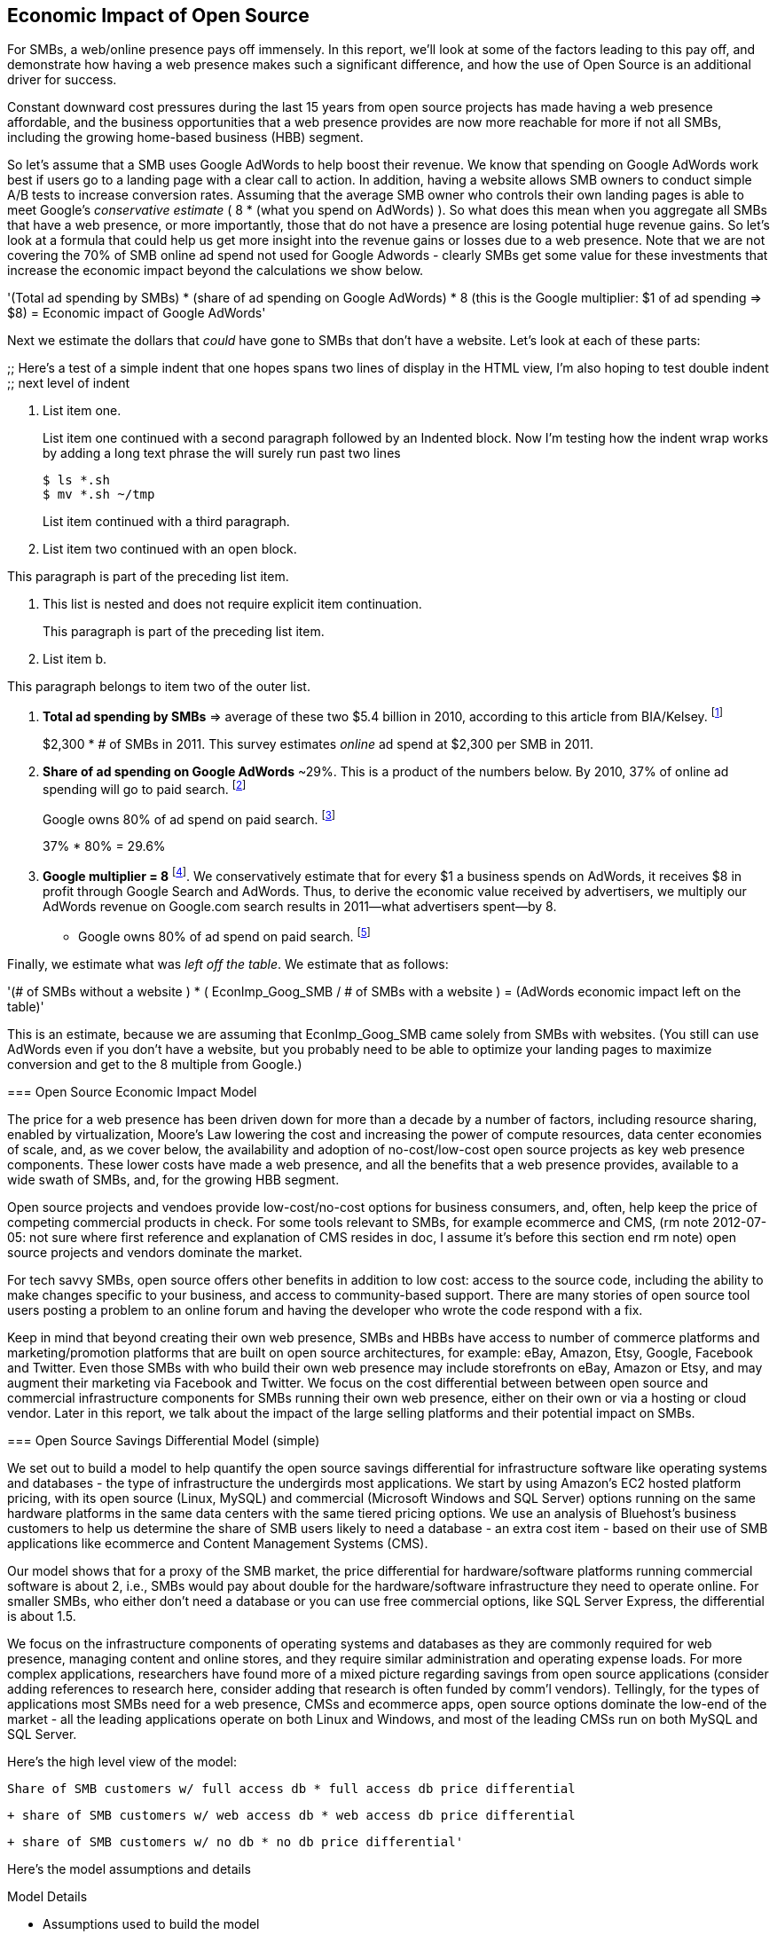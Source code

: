 :bookseries: radar

== Economic Impact of Open Source

For SMBs, a web/online presence pays off immensely. In this report, we'll look at some of the factors leading to this pay off, and demonstrate how having a web presence makes such a significant difference, and how the use of Open Source is an additional driver for success. 

Constant downward cost pressures during the last 15 years from open source projects has made having a web presence affordable, and the business opportunities that a web presence provides are now more reachable for more if not all SMBs, including the growing home-based business (HBB) segment. 

So let's assume that a SMB uses Google AdWords to help boost their revenue. We know that spending on Google AdWords work best if users go to a landing page with a clear call to action. In addition, having a website allows SMB owners to conduct simple A/B tests to increase conversion rates. Assuming that the average SMB owner who controls their own landing pages is able to meet Google's _conservative estimate_ ( 8 * (what you spend on AdWords) ). So what does this mean when you aggregate all SMBs that have a web presence, or more importantly, those that do not have a presence are losing potential huge revenue gains. So let's look at a formula that could help us get more insight into the revenue gains or losses due to a web presence. Note that we are not covering the 70% of SMB online ad spend not used for Google Adwords - clearly SMBs get some value for these investments that increase the economic impact beyond the calculations we show below.

'(Total ad spending by SMBs)
       * (share of ad spending on Google AdWords)
       *  8 (this is the Google multiplier: $1 of ad spending => $8)
  = Economic impact of Google AdWords'

Next we estimate the dollars that _could_ have gone to SMBs that don’t have a website. Let’s look at each of these parts:

// following is a test

;;
Here's a test of a simple indent that one hopes spans two lines of display in the HTML view, I'm also hoping to test double indent
;;
next level of indent
--

1. List item one.
+
List item one continued with a second paragraph followed by an
Indented block. Now I'm testing how the indent wrap works by adding a long text phrase the will surely run past two lines
+
.................
$ ls *.sh
$ mv *.sh ~/tmp
.................
+
List item continued with a third paragraph.

2. List item two continued with an open block.
+
--
This paragraph is part of the preceding list item.

a. This list is nested and does not require explicit item continuation.
+
This paragraph is part of the preceding list item.

b. List item b.

This paragraph belongs to item two of the outer list.
--

[start=1]
. *Total ad spending by SMBs* => average of these two
$5.4 billion in 2010, according to this article from BIA/Kelsey. footnote:[http://www.biakelsey.com/Company/Press-Releases/110830-Digital-Advertising,-Performance-and-Retention-Solutions-Will-Be-70-Percent-of-SMB-Marketing-Budgets-by-2015.asp[BIA/Kelsey]]
+
$2,300 * # of SMBs in 2011. This survey estimates _online_ ad spend at $2,300 per SMB in 2011.

[start=2]
. *Share of ad spending on Google AdWords* ~29%. This is a product of the numbers below.
By 2010, 37% of online ad spending will go to paid search. footnote:[http://www.emarketer.com/Reports/Viewer.aspx?R=2000488&page=5[eMarketer]]
+
Google owns 80% of ad spend on paid search. footnote:[http://www.advmediaproductions.com/blog/google-dominates-paid-search-advertising-with-80-market-share-unaffected-by-the-rise-of-bing/[ADV Media]]
+
37% * 80% = 29.6%

[start=3]
. *Google multiplier = 8* footnote:[http://www.google.com/economicimpact/methodology.html[Google]]. We conservatively estimate that for every $1 a business spends on AdWords, it receives $8 in profit through Google Search and AdWords. Thus, to derive the economic value received by advertisers, we multiply our AdWords revenue on Google.com search results in 2011—what advertisers spent—by 8.

  ** Google owns 80% of ad spend on paid search. footnote:[http://www.advmediaproductions.com/blog/google-dominates-paid-search-advertising-with-80-market-share-unaffected-by-the-rise-of-bing/[ADV Media]]

Finally, we estimate what was _left off the table_. We estimate that as follows: 

'(# of SMBs without a website )
   * ( EconImp_Goog_SMB  /   # of SMBs with a website )
= (AdWords economic impact left on the table)'

This is an estimate, because we are assuming that EconImp_Goog_SMB came solely from SMBs with websites. (You still can use AdWords even if you don’t have a website, but you probably need to be able to optimize your landing pages to maximize conversion and get to the 8 multiple from Google.)

=== Open Source Economic Impact Model

The price for a web presence has been driven down for more than a decade by a number of factors, including resource sharing, enabled by virtualization, Moore's Law lowering the cost and increasing the power of compute resources, data center economies of scale, and, as we cover below, the availability and adoption of no-cost/low-cost open source projects as key web presence components. These lower costs have made a web presence, and all the benefits that a web presence provides, available to a wide swath of SMBs, and, for the growing HBB segment.

Open source projects and vendoes provide low-cost/no-cost options for business consumers, and, often, help keep the price of competing commercial products in check. For some tools relevant to SMBs, for example ecommerce and CMS, (rm note 2012-07-05: not sure where first reference and explanation of CMS resides in doc, I assume it's before this section end rm note) open source projects and vendors dominate the market.

For tech savvy SMBs, open source offers other benefits in addition to low cost: access to the source code, including the ability to make changes specific to your business, and access to community-based support. There are many stories of open source tool users posting a problem to an online forum and having the developer who wrote the code respond with a fix.

Keep in mind that beyond creating their own web presence, SMBs and HBBs have access to number of commerce platforms and marketing/promotion platforms that are built on open source architectures, for example: eBay, Amazon, Etsy, Google, Facebook and Twitter. Even those SMBs with who build their own web presence may include storefronts on eBay, Amazon or Etsy, and may augment their marketing via Facebook and Twitter. We focus on the cost differential between between open source and commercial infrastructure components for SMBs running their own web presence, either on their own or via a hosting or cloud vendor. Later in this report, we talk about the impact of the large selling platforms and their potential impact on SMBs.

=== Open Source Savings Differential Model (simple)

We set out to build a model to help quantify the open source savings differential for infrastructure software like operating systems and databases - the type of infrastructure the undergirds most applications. We start by using Amazon's EC2 hosted platform pricing, with its open source (Linux, MySQL) and commercial (Microsoft Windows and SQL Server) options running on the same hardware platforms in the same data centers with the same tiered pricing options. We use an analysis of Bluehost's business customers to help us determine the share of SMB users likely to need a database - an extra cost item - based on their use of SMB applications like ecommerce and Content Management Systems (CMS).

Our model shows that for a proxy of the SMB market, the price differential for hardware/software platforms running commercial software is about 2, i.e., SMBs would pay about double for the hardware/software infrastructure they need to operate online. For smaller SMBs, who either don't need a database or you can use free commercial options, like SQL Server Express, the differential is about 1.5.

We focus on the infrastructure components of operating systems and databases as they are commonly required for web presence, managing content and online stores, and they require similar administration and operating expense loads. For more complex applications, researchers have found more of a mixed picture regarding savings from open source applications (consider adding references to research here, consider adding that research is often funded by comm'l vendors). Tellingly, for the types of applications most SMBs need for a web presence, CMSs and ecommerce apps, open source options dominate the low-end of the market - all the leading applications operate on both Linux and Windows, and most of the leading CMSs run on both MySQL and SQL Server.

Here’s the high level view of the model:

     Share of SMB customers w/ full access db * full access db price differential

        + share of SMB customers w/ web access db * web access db price differential

        + share of SMB customers w/ no db * no db price differential'

//rm I’m having a hard time deciding whether anything high level about the model should be added here (above), maybe just some text with a reference to the model details: eg, “At a high level, the model looks at the share of SMBs who need full database access, need web database access or who don’t need web access (web presence only), all adjusted for the estimated share of SMBs with enough data volumes to incur a charge for commercial database licenses (> 10 Gb)”

//rm At a high level, the model looks a the share of SMBs who need the various levels of database support available for Windows platforms on EC2 and multiplies that by the price differential between Windows and Linux pricing for the types of EC2 instances appropriate for SMBs web presence.

Here’s the model assumptions and details

//rm 2012-07-05 we should keep model formulas consistent, ben uses (1), (2), I use the short variable names, let me know what you prefer

Model Details

* Assumptions used to build the model
** Amazon EC2 pricing provides a reasonable proxy for the difference between open source and commercial software infrastructure, i.e., operating systems and databases

** Amazon is equally adept at negotiating with their open source and commercial providers

** We chose specific pricing options that reflect typical choices for SMB customers<, optional: knowing that there is no typical SMB customers and that their online needs vary widely>:

*** One-year term

*** “Medium Utilization Reserved Instances” - providing a reserved instance and balancing upfront costs with lower hourly costs for a 1 yr term

*** Average of Small (Default) and Medium pricing within the “Medium Utilization” tier

**** The price differential between open source and commercial instances drops as usage/volume rises; these changes have a small effect on the model

*** To calculate the cost differential, we allocate upfront costs by month and assume hourly fees for 18 hours of usage per day in the month

** EC2 pricing includes the hardware, system administration, network, HVAC, real estate and other costs required to run a network connected server instance

* Database pricing

** MySQL is included with the Linux option pricing

** Three combinations of usage and price options are offered for SQL Server

*** SQL Server Express - free for up to 10 Gb

*** SQL Server (Web) - for work loads typical of web sites running a CMS

*** SQL Server (Full) - full access loads and function typical of transaction systems like ecommerce and finance apps

** Ecommerce systems require full database access

** CMS systems require web database access

** The mix of Bluehost business customers use of ecommerce apps, CMS apps and simple web presence represents a reasonable proxy for the US SMB market:

*** 7.4% have an ecommerce system (all have a web presence, many have CMS)

*** 70% use a CMS to manage content, but no ecommerce system

*** 23% have a web presence only<, i.e., no ecommerce or CMS instances>

** Many SMBs generate low data volumes, we assume:

*** 50% of SMBs with an ecommerce have small enough data volumes to use free SQL Server Express

*** 50% of SMBs with a CMS have small enough data volumes to use free SQL Server Express

Our model combines the usage patterns based on the Bluehost SMB business user data with the price differentials between the various options to determine an overall open source / commercial price differential.

    Adjusted ecommerce share (adj_ecomm):
        7.4% of SMBs w/ ecommerce * 50% of SMBs too big for free comm’l database: 3.7%
    Adjusted CMS share (adj_cms):
        70% of SMBs w/ CMS * 50% of SMBs too big for free comm’l database: 35%
    Web Presence (web_pres):
        100% of SMB customers less adjusted ecommerce share (3.7%) less adjusted CMS share (35%): 61%

    General price differential formula:
        price
            *components*:
            upfront price per month (upfront_price_mo)= upfront_price / 12
            hourly rate per month (hr_price_mo) = hourly_rate * 18 hrs/day * 30 days
            upfront_share = upfront_price_mo / (upfront_price_mo + hr_price_mo)
         price = upfront_price_mo * upfront_share + hr_price_mo * (1 - upfront_share)

        price differential = 1 + ( (avg(windows_price) - avg(linux_price) / avg(linux_price)

    Full access database price differential (fulldb_diff): 9.83
    Web access database price differential (webdb_diff): 2.15
    No database price differential (nodb_diff): 1.57

    Formula
    (adj_ecomm * fulldb_diff) + (adj_cms * webdb_diff) + (web_pres * nodb_diff) = 
    (2.7% * 9.83) + (35% * 2.15) + (61% * 1.57) = 2.05

// end rm alt 2012-07-06 3:00am

Constant pressure from open source projects driving costs down over the last 15 years has made having a web presence affordable, and has made the business opportunities that a web presence provides a possibility for many SMBs, including the growing HBB segment. Commercial vendors need to keep prices in check due to competition from open source projects. 

In some application spaces that are important to SMBs (eCommerce platforms and CMS systems, for example), open source tools represent a significant share.

For SMBs, virtualization and hosting provide access to technology skills and more efficient resource utilization (i.e., “sharing” a server) that also enable lower costs and wider access to a web presence (not related to open source, but a worthwhile point).

Looking at the last few years, we've built a model showing the cost differential created by Open Source options for the software infrastructure for creating a web presence.

=== Savings Methodology (Simple)

We set out to build a model that can help quantify the open source savings differential for infrastructure software like operating systems and databases--the type of software needed for most applications. We start by using Amazon’s EC2 hosted platform pricing, with its open source (Linux, MySQL) and commercial (Microsoft Windows and SQL Server) options running on the same hardware infrastructure in the same data centers. We used an analysis of Bluehost’s business customers to help us determine the share of SMB customers who need a database, based on their use of typical SMB applications like ecommerce and CMS.

Our model shows that for a proxy of the SMB market, the price differential for hardware platforms running commercial software is about 2, i.e., SMBs would pay about twice as much for the hardware/software infrastructure they need to operate online. For the smallest SMBs, those who don’t need a database, the differential is about 1.5.

We focused on the infrastructure components of operating systems and databases because they are common for a web presence and applications, and they require similar administration and operating expense loads. For more complex applications, researchers have found a more mixed picture about the savings from open source applications <consider ref to research here>. Tellingly, for the type of applications SMBs need most for a web presence (ecommerce apps and CMSs), open source options dominate the market--all of the leading applications operate on both Linux and Windows, and most of the leading CMSs run on both MySQL and SQL Server.

Here’s the high-level view of the model:

* Share of SMB customers w/ full access db * full access db price differential

* Share of SMB customers w/ web access db * web access db price differential

* Share of SMB customers w/ no db * no db price differential

At a high level, the model looks at the portion of SMBs that need the various levels of database support available for Windows platforms on EC2 and multiplies that by the ]allocated] price differential between Windows and Linux for the types of EC2 instances appropriate for a SMB's web presence.

==== Model details

Assumptions used to build the model:

* Amazon EC2 pricing provides a reasonable proxy for the difference between open source and commercial software infrastructure, i.e., operating systems and databases

* Amazon is equally adept at negotiating with their open source and commercial providers

* We chose specific pricing options that reflect typical choices for SMB customers<, optional: knowing that there is no typical SMB customers and that their online needs vary widely>:

** One-year term

** “Medium Utilization Reserved Instances”--providing a reserved instance and balancing up-front costs with lower hourly costs for a 1 year term

** Average of Small (Default) and Medium pricing within the “Medium Utilization” tier. The price differential between open source and commercial instances drops as usage/volume rises; these changes have a small effect on the model. To calculate the cost differential, we allocate up-front costs by month and assume hourly fees for 18 hours of usage per day in the month

* EC2 pricing includes the hardware, system administration, network, HVAC, real estate, and other costs required to run a network-connected server instance

* We use “Medium Utilization Reserved Instances” pricing, balancing up-front fees with lower hourly costs compared to the “Light Utilization” and “Heavy Utilization” options, while providing a reserved instance as a typical choice for SMBs

* Within the “Medium Utilization” pricing, we average the discount between Small (Default) and Medium pricing

** The price differential between open source and commercial instances drops as usage rises

* Database pricing

** MySQL is included with the Linux option pricing

** Three combinations of usage and price options are offered for SQL Server

**. SQL Server Express--free for up to 10 Gb

**. SQL Server (Web)--for work loads typical of web sites running a CMS

**. SQL Server (Full)--full access loads and function typical of transaction systems like ecommerce and finance apps

* Ecommerce systems require full database access

* CMS systems require web database access

* The mix of Bluehost business customers' use of ecommerce apps, CMS apps, and simple web presence represents a reasonable proxy for the US SMB market:

** 7.4% have an ecommerce system (all have a web presence, many have CMS)

** 70% use a CMS to manage content, but no ecommerce system

** 23% have a web presence only<, i.e., no ecommerce or CMS instances>

* Many SMBs generate low data volumes, we assume:

** 50% of SMBs with ecommerce have small enough data volumes to use free SQL Server Express

** 50% of SMBs with a CMS have small enough data volumes to use free SQL Server Express

Our model combines the usage patterns based on the Bluehost SMB business user data with the price differentials between the various options to determine an overall open source / commercial price differential.

*Adjusted ecommerce share (adj_ecomm):*

* 7.4% of SMBs with ecommerce * 50% of SMBs too big for free commercial database: 3.7%
* Adjusted CMS share (adj_cms):
* 70% of SMBs with CMS * 50% of SMBs too big for free commercial database: 35%

*Web Presence (web_pres):*

* 100% of SMB customers less adjusted ecommerce share (3.7%) less adjusted CMS share (35%): 61%

*General price differential formula:*

*Price components:*

'upfront price per month (upfront_price_mo)= upfront_price / 12
hourly rate per month (hr_price_mo) = hourly_rate * 18 hrs/day * 30 days
upfront_share = upfront_price_mo / (upfront_price_mo + hr_price_mo)
 price = upfront_price_mo * upfront_share + hr_price_mo * (1 - upfront_share)'

'1 + ( (avg(windows_price) - avg(linux_price) / avg(linux_price)'

'Full access database price differential (fulldb_diff): 9.83
Web access database price differential (webdb_diff): 2.15
No database price differential (nodb_diff): 1.57'

*Formula*

'(adj_ecomm * fulldb_diff) + (adj_cms * webdb_diff) + (web_pres * nodb_diff) = 
(2.7% * 9.83) + (35% * 2.15) + (61% * 1.57) = 2.05'

Here’s the model assumptions and details

Bluehost users' mix of ecommerce, CMS, and Web presence, which represents a reasonable proxy for a US SMB market. We checked that the users had an ecommerce solution, used a CMS, and had a Web presence and came up with:

. 7% of users have an ecommerce solution
. 70% use a CMS to manage their content
. 23% had web presence only

Amazon EC2 pricing is a reasonable proxy for the difference in open source and commercial server software infrastructure, i.e., operating systems. We figure that the average SMB is serving pages roughly 18 hours a day. We believe that there is not a heavy reliance on localized versions of a website by the SMBs.

Half of SMBs with ecommerce or transactions systems have small enough data volumes to use free versions of commercial databases, e.g., SQL Server Express with 10 Gb limit.

Half of SMBs with CMSs have small enough data volumes to use free commercial databases, such as MySQL or others.

=== Savings Methodology (Detail)

We used the mix of user tools in the Bluehost user data to allocate share to different workloads with different cost differentials, using Amazon EC2 pricing.

. Adjusted ecommerce share** (3.7%) * commercial software cost differential (full db) (9.83).

. Adjusted CMS share*** (35%) * commercial software cost differential web database (2.15).

. Web presence**** (61%) * proprietary software cost differential (1.51).

(3.7% * 9.83) + (35% * 2.15) + (61% * 1.51) = 2.05

For price differentials, we used Amazon EC2 pricing, from June 29, 2012, for Linux and Windows platforms.

We used Light Utilization Reserved Instance Pricing for a 1 year term, which is most appropriate for looking at Web presence. An instance is always available, but only accumulates charges when used.

We used the average 18 hours/day usage pattern; if full usage was in play it would be more economical to choose heavier use options from Amazon.

SMBs with a heavy web presence will choose Medium or High Utilization options to reduce hourly costs; our formula shows a bigger markup for the Medium option.

For open source we used Linux pricing.

For proprietary/commercial we used Windows pricing in three flavors:

. Windows includes access to SQL Server Express and IIS; SQL Server Express is limited to 10 Gb of storage

. Windows with SQL Web Usage appropriate for CMS and other web support

. Windows with SQL Standard Usage Appropriate for ecommerce and other transaction systems

We took the average of price differentials for Small and Medium Instances.

. Ecommerce share--based on share of Bluehost ecommerce customers as a share of all business customers who chose a business tool (ecommerce or CMS app) or had other signs of a business presence (domain + mailbox activity).

. Ecommerce systems require a database for transactions. For the proprietary option we used SQL Server with full access.

. CMS share--based on share of Bluehost CMS customers as a share of all business customers who chose a business tool (ecommerce or CMS app) or had other signs of a business presence (domain + mailbox activity).

CMS systems rely on a database to store data. For the propietary options we used SQL Server with web access. If we used SQL Server Express, which is free with the standard Windows EC2 package, then the price differential would be the same as for just Windows with no database.

For many small businesses, SQL Server Express may have enough storage to be useful, reducing the need for the costlier web and full-use database options, consider multiplying the share for CMS and eCommerce by 50%.

See spreadsheet ~/analysis_projects/bluehost_study/briefs/economic_impact.xls for details.

==== Adjusted ecommerce share

Approximately 7.4% of Bluehost customers have eCommerce software installed. To determine the price differential for the OS and DBMS for the broader market, we assume 50% of SMB customers have small enough data volumes to use free versions of commercial databases (e.g., SQL Server Express): 

7.4% * 50% = 3.7%

*Note:* The model is sensitive to changes in the share of open source. At 60% open source, the cost differential drops from 2.05 to 1.98; at 60% commercial, the cost differential rises from 2.05 to 2.11.

==== Adjusted CMS share

Approximately 70% of Bluehost customers have CMS software installed. To determine the price differential for the OS and DBMS for the broader market, we assume 50% of SMB customers have small enough data volumes to use free versions of commercial databases (e.g., SQL Server Express): 

70% * 50% = 35%

*Note:* The model is sensitive to changes in the share of open source. At 60% open source, the cost differential drops from 2.05 to  1.00; at 60% commercial, the cost differential rises from 2.05 to 2.09.

==== Web presence

All other users (approximately 61% of SMB customers) are assumed to have small enough database requirements that they can use free versions of commercial databases, and 22.7% of customers have neither eCommerce or CMS software installed. 

. 50% of the 7.4% of Bluehost customers with eCommerce software are assumed to have small enough data requirements to run free versions of databases (3.7%). 

. 50% of the 70% of Bluehost customers with CMS software are assumed to have small enough data requirements to run free versions of databases (35%).

Total share: 22.7% + 3.7% + 35% = 61.4%

===== Commercial software cost differential (full db)

Average of Small and Medium allocated (monthly) up-front costs and hourly costs (for 18 hours of usage/day) for Amazon EC2 Medium Utilization Reserved Instances for Windows and SQL Server with full access compared to Linux.

==== Commercial software cost differential (web db)

Average of Small and Medium allocated (monthly) up front costs and hourly costs (for 18 hours of usage/day) for Amazon EC2 Medium Utilization Reserved Instances for Windows and SQL Server with web access compared to Linux.

== Open Source Helps Keep Costs Low Enough for SMBs to Participate

SMBs are faced with a dizzying array of open source and commercial options when choosing the software they need to run and grow their business. US SMB IT investments are expected to exceed $138B in 2012 footnote:[http://www.biztechreports.com/analyst\_news\_\_views/analys\_news\_\_views_archive\_4132012[Justin Jaffe IDC]]. Somwhere around 25% of that amount will be spent on computer systems and support. (Various sources have SMB IT spend between 25% and 33% of all IT spending, and growing faster than for large enterprises and heading to the cloud and hosting due to personnel and cost factors.)

For that portion of SMB IT budgets spent on application hardware and software infrastructure, the servers, networking, operating system, web servers, and data management tools, we developed a cost differential ratio: commercial products cost about twice as much as open source options (or open source options cost about half what the commercial products cost on the same hardware). There’s a subtle point here: for just the software, the differential is likely greater, for example, if hardware, virtualization, and networks represent 50% of what you’re paying for from Amazon, the price differential is more like Consider the formula a blunt instrument that provide an indication of cost saving available to SMBs when they consider technology options. We developed the formula using the technology choices for ecommerce, CMS and other applications discovered by analyzing nearly one million Bluehost customer preferences.

The price differential may be useful for comparing commercial and open source applications; however, resources, training, support, and other factors may blunt the cost savings. Commercial vendors need to keep prices in check due to competition from open source projects. 

In some application spaces that are important to SMBs (eCommerce platforms and CMS systems, for example), open source tools represent a significant share.

For SMBs, virtualization and hosting provide access to technology skills and more efficient resource utilization (i.e., “sharing” a server) that also enable lower costs and wider access to a web presence (not related to open source, but a worthwhile point).

Looking at the last few years, we built a model showing the cost differential created by Open Source options for the software infrastructure for creating a web presence.

=== Small Business Should Be Online
Open source helps keep costs low enough for SMBs to build a web presence for promotions, advertising, and displaying company/product information. 

Blunt model showing with an estimate of economic impact
The average SMB spends $45/month on web hosting

Bluehost customers average rate of $7.49 per month so does mean anything

The average respondent without an online presence guessed that a business website would cost $67 per month, according to the study, while 91% of respondents guessed it would cost more than $10 per month.  According to the study, the average SMB with an online presence spends $45 per month for Web hosting.

Mar/2012 survey of 1&1 internet
http://www.transmutationsciences.com/design/smbs-without-websites-are-you-one-of-the-40-percent/[smb web usage]

Now that we have spent a little time looking at the economics that open source can have on a small business, let's take a look at the technology stacks they use and the typical site owner profile.

Bens model for cost savings based on Amazon EC2 hosting (18hrs / day, medium utilization, medium usage):
Impact of open source = (web hosting savings) * 8 = (1164 - 631) * 8 = $4,264

where 
Web Hosting Savings is detailed just below
8 => Google AdWords multiplier (we assume savings from open source is spent entirely on AdWords)

Web hosting savings = 1164 - 631  (using middle option below)
                                  = $533

Windows and  Linux    ,  web hosting using amazon EC2 Hosting
Basic hosting
$890 = windows,
$631 = linux

Basic hosting + smallish database     (USED THIS OPTION IN ABOVE CALCULATION)
$1,164 = windows with web database access
$631  = Linux

Basic hosting + database
$4,486 = windows with full access SQL server
$631    =  linux